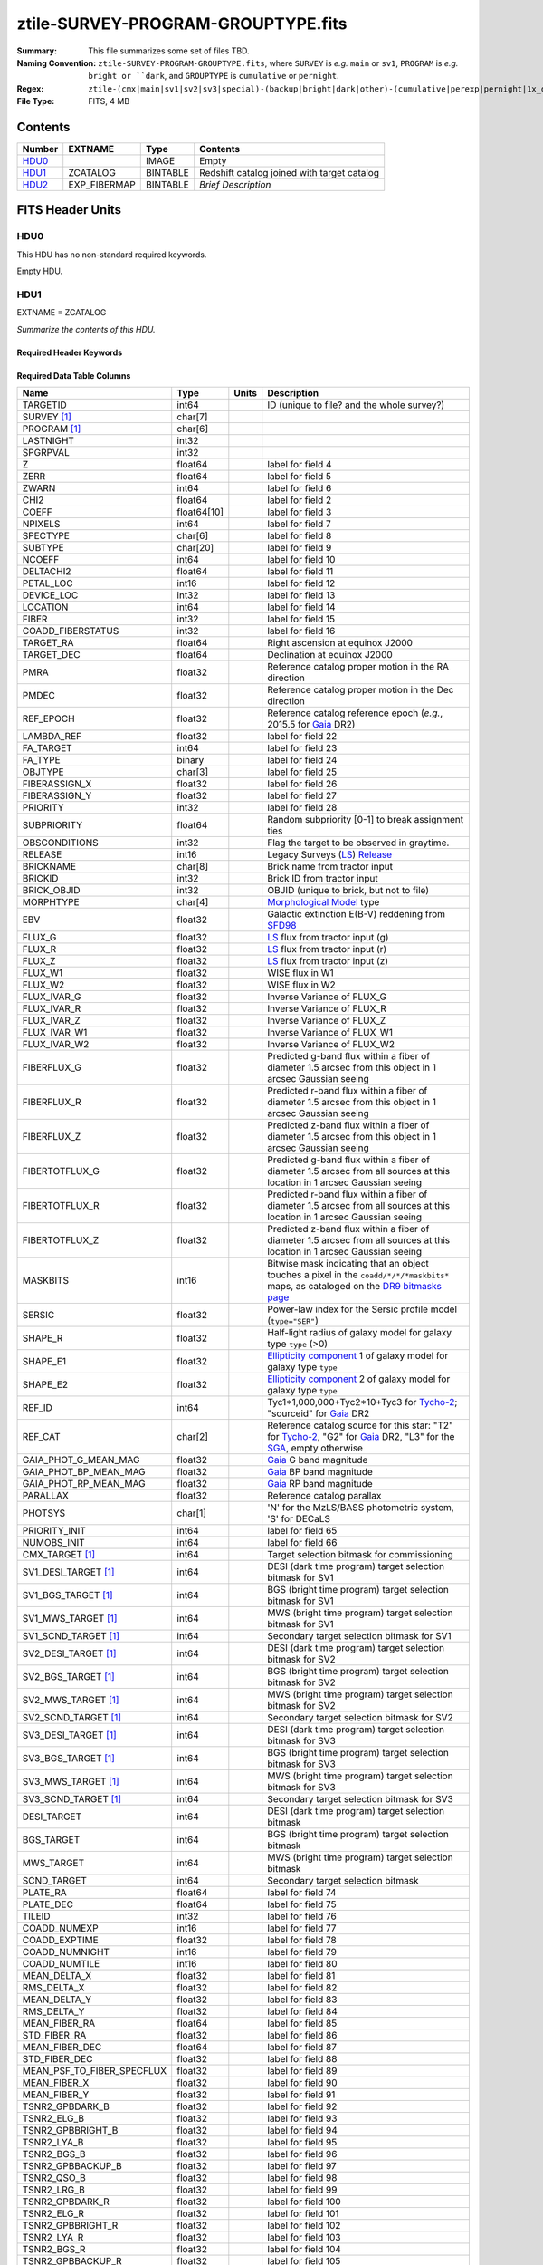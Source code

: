 ===================================
ztile-SURVEY-PROGRAM-GROUPTYPE.fits
===================================

:Summary: This file summarizes some set of files TBD.
:Naming Convention: ``ztile-SURVEY-PROGRAM-GROUPTYPE.fits``, where ``SURVEY`` is
    *e.g.* ``main`` or ``sv1``, ``PROGRAM`` is *e.g.* ``bright or ``dark``,
    and ``GROUPTYPE`` is ``cumulative`` or ``pernight``.
:Regex: ``ztile-(cmx|main|sv1|sv2|sv3|special)-(backup|bright|dark|other)-(cumulative|perexp|pernight|1x_depth|4x_depth|lowspeed)\.fits``
:File Type: FITS, 4 MB

Contents
========

====== ============ ======== ===================
Number EXTNAME      Type     Contents
====== ============ ======== ===================
HDU0_               IMAGE    Empty
HDU1_  ZCATALOG     BINTABLE Redshift catalog joined with target catalog
HDU2_  EXP_FIBERMAP BINTABLE *Brief Description*
====== ============ ======== ===================


FITS Header Units
=================

HDU0
----

This HDU has no non-standard required keywords.

Empty HDU.

.. _zcatalog-ztile-hdu1:

HDU1
----

EXTNAME = ZCATALOG

*Summarize the contents of this HDU.*

Required Header Keywords
~~~~~~~~~~~~~~~~~~~~~~~~

.. collapse:: Required Header Keywords Table

    .. rst-class:: keywords

    ============ ============= ==== =======================
    KEY          Example Value Type Comment
    ============ ============= ==== =======================
    NAXIS1       677           int  width of table in bytes
    NAXIS2       5000          int  number of rows in table
    LONGSTRN     OGIP 1.0      str
    RRVER        0.15.0        str  Redrock version
    TEMNAM00     GALAXY        str
    TEMVER00     2.6           str
    TEMNAM01     QSO           str
    TEMVER01     0.1           str
    TEMNAM02     STAR:::A      str
    TEMVER02     0.1           str
    TEMNAM03     STAR:::B      str
    TEMVER03     0.1           str
    TEMNAM04     STAR:::CV     str
    TEMVER04     0.1           str
    TEMNAM05     STAR:::F      str
    TEMVER05     0.1           str
    TEMNAM06     STAR:::G      str
    TEMVER06     0.1           str
    TEMNAM07     STAR:::K      str
    TEMVER07     0.1           str
    TEMNAM08     STAR:::M      str
    TEMVER08     0.1           str
    TEMNAM09     STAR:::WD     str
    TEMVER09     0.1           str
    SPGRP        cumulative    str
    SURVEY [1]_  special       str
    PROGRAM [1]_ dark          str
    ============ ============= ==== =======================

Required Data Table Columns
~~~~~~~~~~~~~~~~~~~~~~~~~~~

.. rst-class:: columns

========================== =========== ===== ===================
Name                       Type        Units Description
========================== =========== ===== ===================
TARGETID                   int64             ID (unique to file? and the whole survey?)
SURVEY [1]_                char[7]
PROGRAM [1]_               char[6]
LASTNIGHT                  int32
SPGRPVAL                   int32
Z                          float64           label for field   4
ZERR                       float64           label for field   5
ZWARN                      int64             label for field   6
CHI2                       float64           label for field   2
COEFF                      float64[10]       label for field   3
NPIXELS                    int64             label for field   7
SPECTYPE                   char[6]           label for field   8
SUBTYPE                    char[20]          label for field   9
NCOEFF                     int64             label for field  10
DELTACHI2                  float64           label for field  11
PETAL_LOC                  int16             label for field  12
DEVICE_LOC                 int32             label for field  13
LOCATION                   int64             label for field  14
FIBER                      int32             label for field  15
COADD_FIBERSTATUS          int32             label for field  16
TARGET_RA                  float64           Right ascension at equinox J2000
TARGET_DEC                 float64           Declination at equinox J2000
PMRA                       float32           Reference catalog proper motion in the RA direction
PMDEC                      float32           Reference catalog proper motion in the Dec direction
REF_EPOCH                  float32           Reference catalog reference epoch (*e.g.*, 2015.5 for Gaia_ DR2)
LAMBDA_REF                 float32           label for field  22
FA_TARGET                  int64             label for field  23
FA_TYPE                    binary            label for field  24
OBJTYPE                    char[3]           label for field  25
FIBERASSIGN_X              float32           label for field  26
FIBERASSIGN_Y              float32           label for field  27
PRIORITY                   int32             label for field  28
SUBPRIORITY                float64           Random subpriority [0-1] to break assignment ties
OBSCONDITIONS              int32             Flag the target to be observed in graytime.
RELEASE                    int16             Legacy Surveys (`LS`_) `Release`_
BRICKNAME                  char[8]           Brick name from tractor input
BRICKID                    int32             Brick ID from tractor input
BRICK_OBJID                int32             OBJID (unique to brick, but not to file)
MORPHTYPE                  char[4]           `Morphological Model`_ type
EBV                        float32           Galactic extinction E(B-V) reddening from SFD98_
FLUX_G                     float32           `LS`_ flux from tractor input (g)
FLUX_R                     float32           `LS`_ flux from tractor input (r)
FLUX_Z                     float32           `LS`_ flux from tractor input (z)
FLUX_W1                    float32           WISE flux in W1
FLUX_W2                    float32           WISE flux in W2
FLUX_IVAR_G                float32           Inverse Variance of FLUX_G
FLUX_IVAR_R                float32           Inverse Variance of FLUX_R
FLUX_IVAR_Z                float32           Inverse Variance of FLUX_Z
FLUX_IVAR_W1               float32           Inverse Variance of FLUX_W1
FLUX_IVAR_W2               float32           Inverse Variance of FLUX_W2
FIBERFLUX_G                float32           Predicted g-band flux within a fiber of diameter 1.5 arcsec from this object in 1 arcsec Gaussian seeing
FIBERFLUX_R                float32           Predicted r-band flux within a fiber of diameter 1.5 arcsec from this object in 1 arcsec Gaussian seeing
FIBERFLUX_Z                float32           Predicted z-band flux within a fiber of diameter 1.5 arcsec from this object in 1 arcsec Gaussian seeing
FIBERTOTFLUX_G             float32           Predicted g-band flux within a fiber of diameter 1.5 arcsec from all sources at this location in 1 arcsec Gaussian seeing
FIBERTOTFLUX_R             float32           Predicted r-band flux within a fiber of diameter 1.5 arcsec from all sources at this location in 1 arcsec Gaussian seeing
FIBERTOTFLUX_Z             float32           Predicted z-band flux within a fiber of diameter 1.5 arcsec from all sources at this location in 1 arcsec Gaussian seeing
MASKBITS                   int16             Bitwise mask indicating that an object touches a pixel in the ``coadd/*/*/*maskbits*`` maps, as cataloged on the `DR9 bitmasks page`_
SERSIC                     float32           Power-law index for the Sersic profile model (``type="SER"``)
SHAPE_R                    float32           Half-light radius of galaxy model for galaxy type ``type`` (>0)
SHAPE_E1                   float32           `Ellipticity component`_ 1 of galaxy model for galaxy type ``type``
SHAPE_E2                   float32           `Ellipticity component`_ 2 of galaxy model for galaxy type ``type``
REF_ID                     int64             Tyc1*1,000,000+Tyc2*10+Tyc3 for `Tycho-2`_; "sourceid" for `Gaia`_ DR2
REF_CAT                    char[2]           Reference catalog source for this star: "T2" for `Tycho-2`_, "G2" for `Gaia`_ DR2, "L3" for the SGA_, empty otherwise
GAIA_PHOT_G_MEAN_MAG       float32           `Gaia`_ G band magnitude
GAIA_PHOT_BP_MEAN_MAG      float32           `Gaia`_ BP band magnitude
GAIA_PHOT_RP_MEAN_MAG      float32           `Gaia`_ RP band magnitude
PARALLAX                   float32           Reference catalog parallax
PHOTSYS                    char[1]           'N' for the MzLS/BASS photometric system, 'S' for DECaLS
PRIORITY_INIT              int64             label for field  65
NUMOBS_INIT                int64             label for field  66
CMX_TARGET [1]_            int64             Target selection bitmask for commissioning
SV1_DESI_TARGET [1]_       int64             DESI (dark time program) target selection bitmask for SV1
SV1_BGS_TARGET [1]_        int64             BGS (bright time program) target selection bitmask for SV1
SV1_MWS_TARGET [1]_        int64             MWS (bright time program) target selection bitmask for SV1
SV1_SCND_TARGET [1]_       int64             Secondary target selection bitmask for SV1
SV2_DESI_TARGET [1]_       int64             DESI (dark time program) target selection bitmask for SV2
SV2_BGS_TARGET [1]_        int64             BGS (bright time program) target selection bitmask for SV2
SV2_MWS_TARGET [1]_        int64             MWS (bright time program) target selection bitmask for SV2
SV2_SCND_TARGET [1]_       int64             Secondary target selection bitmask for SV2
SV3_DESI_TARGET [1]_       int64             DESI (dark time program) target selection bitmask for SV3
SV3_BGS_TARGET [1]_        int64             BGS (bright time program) target selection bitmask for SV3
SV3_MWS_TARGET [1]_        int64             MWS (bright time program) target selection bitmask for SV3
SV3_SCND_TARGET [1]_       int64             Secondary target selection bitmask for SV3
DESI_TARGET                int64             DESI (dark time program) target selection bitmask
BGS_TARGET                 int64             BGS (bright time program) target selection bitmask
MWS_TARGET                 int64             MWS (bright time program) target selection bitmask
SCND_TARGET                int64             Secondary target selection bitmask
PLATE_RA                   float64           label for field  74
PLATE_DEC                  float64           label for field  75
TILEID                     int32             label for field  76
COADD_NUMEXP               int16             label for field  77
COADD_EXPTIME              float32           label for field  78
COADD_NUMNIGHT             int16             label for field  79
COADD_NUMTILE              int16             label for field  80
MEAN_DELTA_X               float32           label for field  81
RMS_DELTA_X                float32           label for field  82
MEAN_DELTA_Y               float32           label for field  83
RMS_DELTA_Y                float32           label for field  84
MEAN_FIBER_RA              float64           label for field  85
STD_FIBER_RA               float32           label for field  86
MEAN_FIBER_DEC             float64           label for field  87
STD_FIBER_DEC              float32           label for field  88
MEAN_PSF_TO_FIBER_SPECFLUX float32           label for field  89
MEAN_FIBER_X               float32           label for field  90
MEAN_FIBER_Y               float32           label for field  91
TSNR2_GPBDARK_B            float32           label for field  92
TSNR2_ELG_B                float32           label for field  93
TSNR2_GPBBRIGHT_B          float32           label for field  94
TSNR2_LYA_B                float32           label for field  95
TSNR2_BGS_B                float32           label for field  96
TSNR2_GPBBACKUP_B          float32           label for field  97
TSNR2_QSO_B                float32           label for field  98
TSNR2_LRG_B                float32           label for field  99
TSNR2_GPBDARK_R            float32           label for field 100
TSNR2_ELG_R                float32           label for field 101
TSNR2_GPBBRIGHT_R          float32           label for field 102
TSNR2_LYA_R                float32           label for field 103
TSNR2_BGS_R                float32           label for field 104
TSNR2_GPBBACKUP_R          float32           label for field 105
TSNR2_QSO_R                float32           label for field 106
TSNR2_LRG_R                float32           label for field 107
TSNR2_GPBDARK_Z            float32           label for field 108
TSNR2_ELG_Z                float32           label for field 109
TSNR2_GPBBRIGHT_Z          float32           label for field 110
TSNR2_LYA_Z                float32           label for field 111
TSNR2_BGS_Z                float32           label for field 112
TSNR2_GPBBACKUP_Z          float32           label for field 113
TSNR2_QSO_Z                float32           label for field 114
TSNR2_LRG_Z                float32           label for field 115
TSNR2_GPBDARK              float32           label for field 116
TSNR2_ELG                  float32           label for field 117
TSNR2_GPBBRIGHT            float32           label for field 118
TSNR2_LYA                  float32           label for field 119
TSNR2_BGS                  float32           label for field 120
TSNR2_GPBBACKUP            float32           label for field 121
TSNR2_QSO                  float32           label for field 122
TSNR2_LRG                  float32           label for field 123
SV_NSPEC [1]_              int32
SV_PRIMARY [1]_            logical
MAIN_NSPEC [1]_            int32
MAIN_PRIMARY [1]_          logical
ZCAT_NSPEC                 int16
ZCAT_PRIMARY               logical
========================== =========== ===== ===================

.. [1] Optional
.. _`LS`: https://www.legacysurvey.org/
.. _`DR9 bitmasks page`: https://www.legacysurvey.org/dr9/bitmasks
.. _`ellipticity component`: https://www.legacysurvey.org/dr9/catalogs/#ellipticities
.. _`Release`: https://www.legacysurvey.org/release/
.. _`Morphological Model`: https://www.legacysurvey.org/dr9/catalogs/#goodness-of-fits-and-morphological-type
.. _`Tycho-2`: https://heasarc.gsfc.nasa.gov/W3Browse/all/tycho2.html
.. _`Gaia`: https://gea.esac.esa.int/archive/documentation//GDR2/Gaia_archive/chap_datamodel/sec_dm_main_tables/ssec_dm_gaia_source.html
.. _SFD98: https://ui.adsabs.harvard.edu/abs/1998ApJ...500..525S/abstract
.. _SGA: https://www.legacysurvey.org/sga/sga2020

HDU2
----

EXTNAME = EXP_FIBERMAP

*Summarize the contents of this HDU.*

Required Header Keywords
~~~~~~~~~~~~~~~~~~~~~~~~

.. collapse:: Required Header Keywords Table

    .. rst-class:: keywords

    ====== ============= ==== =======================
    KEY    Example Value Type Comment
    ====== ============= ==== =======================
    NAXIS1 162           int  width of table in bytes
    NAXIS2 5000          int  number of rows in table
    ====== ============= ==== =======================

Required Data Table Columns
~~~~~~~~~~~~~~~~~~~~~~~~~~~

.. rst-class:: columns

===================== ======= ===== ===================
Name                  Type    Units Description
===================== ======= ===== ===================
TARGETID              int64         label for field   1
PRIORITY              int32         label for field   2
SUBPRIORITY           float64       label for field   3
NIGHT                 int32         label for field   4
EXPID                 int32         label for field   5
MJD                   float64       label for field   6
TILEID                int32         label for field   7
EXPTIME               float64       label for field   8
PETAL_LOC             int16         label for field   9
DEVICE_LOC            int32         label for field  10
LOCATION              int64         label for field  11
FIBER                 int32         label for field  12
FIBERSTATUS           int32         label for field  13
FIBERASSIGN_X         float32       label for field  14
FIBERASSIGN_Y         float32       label for field  15
LAMBDA_REF            float32       label for field  16
PLATE_RA              float64       label for field  17
PLATE_DEC             float64       label for field  18
NUM_ITER              int64         label for field  19
FIBER_X               float64       label for field  20
FIBER_Y               float64       label for field  21
DELTA_X               float64       label for field  22
DELTA_Y               float64       label for field  23
FIBER_RA              float64       label for field  24
FIBER_DEC             float64       label for field  25
PSF_TO_FIBER_SPECFLUX float64       label for field  26
===================== ======= ===== ===================


Notes and Examples
==================

*Add notes and examples here.  You can also create links to example files.*
